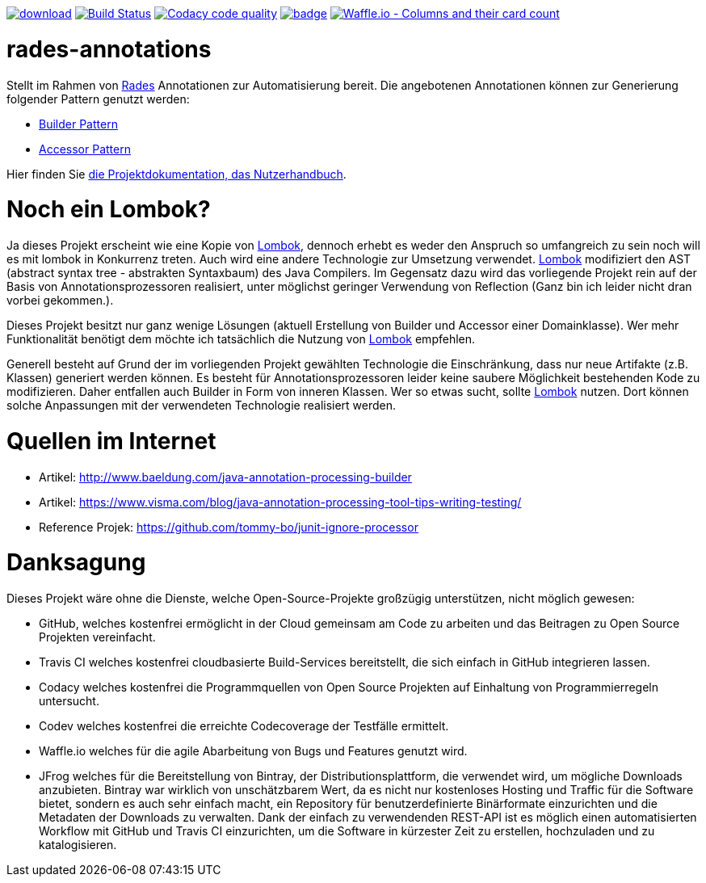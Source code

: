 [#status]
image:https://api.bintray.com/packages/funthomas424242/funthomas424242-libs/rades-annotations/images/download.svg[link="https://bintray.com/funthomas424242/funthomas424242-libs/rades-annotations/_latestVersion"]
image:https://travis-ci.org/FunThomas424242/rades-annotations.svg?branch=master["Build Status", link="https://travis-ci.org/FunThomas424242/rades-annotations"]
image:https://api.codacy.com/project/badge/Grade/88bf76546176437ea389629a2087d1b5["Codacy code quality", link="https://www.codacy.com/app/FunThomas424242/rades-annotations?utm_source=github.com&utm_medium=referral&utm_content=FunThomas424242/rades-annotations&utm_campaign=Badge_Grade"]
image:https://codecov.io/gh/FunThomas424242/rades-annotations/branch/master/graph/badge.svg[link="https://codecov.io/gh/FunThomas424242/rades-annotations"]
image:https://badge.waffle.io/FunThomas424242/rades-annotations.svg?columns=all["Waffle.io - Columns and their card count", link="https://waffle.io/FunThomas424242/rades-annotations"]

[#main]
= rades-annotations

Stellt im Rahmen von link:https://github.com/FunThomas424242/RADeS[Rades] Annotationen zur Automatisierung bereit.
Die angebotenen Annotationen können zur Generierung folgender Pattern genutzt werden:

* link:https://en.wikipedia.org/wiki/Builder_pattern[Builder Pattern]
* link:https://sourcemaking.com/design_patterns/private_class_data[Accessor Pattern]

Hier finden Sie link:https://funthomas424242.github.io/rades-annotations/index.html[die Projektdokumentation, das Nutzerhandbuch].

[#lombok]
= Noch ein Lombok?

Ja dieses Projekt erscheint wie eine Kopie von link://https://projectlombok.org/[Lombok], dennoch erhebt es weder den Anspruch so umfangreich zu sein
noch will es mit lombok in Konkurrenz treten. Auch wird eine andere Technologie zur Umsetzung verwendet. link://https://projectlombok.org/[Lombok]
modifiziert den AST (abstract syntax tree - abstrakten Syntaxbaum) des Java Compilers. Im Gegensatz dazu wird das vorliegende Projekt
rein auf der Basis von Annotationsprozessoren realisiert, unter möglichst geringer Verwendung von Reflection
(Ganz bin ich leider nicht dran vorbei gekommen.).

Dieses Projekt besitzt nur ganz wenige Lösungen (aktuell Erstellung von Builder und Accessor einer Domainklasse). Wer mehr Funktionalität benötigt dem
möchte ich tatsächlich die Nutzung von link://https://projectlombok.org/[Lombok] empfehlen.

Generell besteht auf Grund der im vorliegenden Projekt gewählten Technologie die Einschränkung, dass nur neue Artifakte (z.B. Klassen) generiert werden können.
Es besteht für Annotationsprozessoren leider keine saubere Möglichkeit bestehenden Kode zu modifizieren. Daher entfallen auch Builder in Form von inneren
Klassen. Wer so etwas sucht, sollte link://https://projectlombok.org/[Lombok] nutzen. Dort können solche Anpassungen mit der verwendeten Technologie realisiert werden.


[#quellen]
= Quellen im Internet

* Artikel: http://www.baeldung.com/java-annotation-processing-builder
* Artikel: https://www.visma.com/blog/java-annotation-processing-tool-tips-writing-testing/
* Reference Projek: https://github.com/tommy-bo/junit-ignore-processor

# Danksagung
Dieses Projekt wäre ohne die Dienste, welche Open-Source-Projekte großzügig unterstützen, nicht möglich gewesen:

* GitHub, welches kostenfrei ermöglicht in der Cloud gemeinsam am Code zu arbeiten und das Beitragen zu Open Source Projekten vereinfacht.
* Travis CI welches kostenfrei cloudbasierte Build-Services bereitstellt, die sich einfach in GitHub integrieren lassen.
* Codacy welches kostenfrei die Programmquellen von Open Source Projekten auf Einhaltung von Programmierregeln untersucht.
* Codev welches kostenfrei die erreichte Codecoverage der Testfälle ermittelt.
* Waffle.io welches für die agile Abarbeitung von Bugs und Features genutzt wird.
* JFrog welches für die Bereitstellung von Bintray, der Distributionsplattform, die verwendet wird, um mögliche Downloads anzubieten. Bintray war wirklich von unschätzbarem Wert, da es nicht nur kostenloses Hosting und Traffic für die Software bietet, sondern es auch sehr einfach macht, ein Repository für benutzerdefinierte Binärformate einzurichten und die Metadaten der Downloads zu verwalten. Dank der einfach zu verwendenden REST-API ist es möglich einen automatisierten Workflow mit GitHub und Travis CI einzurichten, um die Software in kürzester Zeit zu erstellen, hochzuladen und zu katalogisieren.

